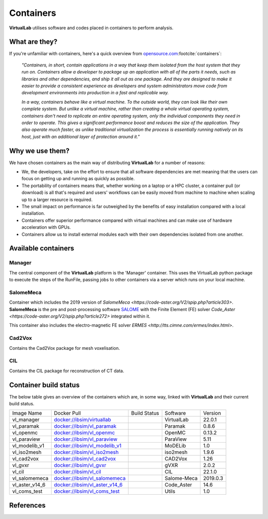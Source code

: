 
Containers
===========

**VirtualLab** utilises software and codes placed in containers to perform analysis.

What are they?
***************

If you're unfamiliar with containers, here's a quick overview from `opensource.com <https://opensource.com/resources/what-are-linux-containers>`_\ :footcite:`containers`:

    *"Containers, in short, contain applications in a way that keep them isolated from the host system that they run on. Containers allow a developer to package up an application with all of the parts it needs, such as libraries and other dependencies, and ship it all out as one package. And they are designed to make it easier to provide a consistent experience as developers and system administrators move code from development environments into production in a fast and replicable way.*

    *In a way, containers behave like a virtual machine. To the outside world, they can look like their own complete system. But unlike a virtual machine, rather than creating a whole virtual operating system, containers don't need to replicate an entire operating system, only the individual components they need in order to operate. This gives a significant performance boost and reduces the size of the application. They also operate much faster, as unlike traditional virtualization the process is essentially running natively on its host, just with an additional layer of protection around it."*

Why we use them?
*****************

We have chosen containers as the main way of distributing **VirtualLab** for a number of reasons:

* We, the developers, take on the effort to ensure that all software dependencies are met meaning that the users can focus on getting up and running as quickly as possible.
* The portability of containers means that, whether working on a laptop or a HPC cluster, a container pull (or download) is all that's required and users' workflows can be easily moved from machine to machine when scaling up to a larger resource is required.
* The small impact on performance is far outweighed by the benefits of easy installation compared with a local installation.
* Containers offer superior performance compared with virtual machines and can make use of hardware acceleration with GPUs.
* Containers allow us to install external modules each with their own dependencies isolated from one another.


Available containers
**********************

Manager
#######

The central component of the **VirtualLab** platform is the 'Manager' container. This uses the VirtualLab python package to execute the steps of the RunFile, passing jobs to other containers via a server which runs on your local machine. 

.. image:: https://gitlab.com/ibsim/media/-/raw/master/images/VirtualLab/VL_Worflowpng_v2.png
  :width: 800
  :alt: Diagram of VirtualLab container setup
  :align: center

SalomeMeca
###########

Container which includes the 2019 version of `SalomeMeca <https://code-aster.org/V2/spip.php?article303>`. **SalomeMeca** is the pre and post-processing software `SALOME <https://www.salome-platform.org/>`_ with the Finite Element (FE) solver `Code_Aster <https://code-aster.org/V2/spip.php?article272>` integrated within it.

This container also includes the electro-magnetic FE solver `ERMES <http://tts.cimne.com/ermes/index.html>`.

Cad2Vox
########

Contains the Cad2Vox package for mesh voxelisation.

CIL
####

Contains the CIL package for reconstruction of CT data. 

Container build status
***********************

The below table gives an overview of the containers which are, in some way, linked with **VirtualLab** and their current build status.

+----------------+--------------------------------------------------------------------------------------------+-------------------+---------------+-------------+
| Image Name     | Docker Pull                                                                                | Build             | Software      | Version     |
|                |                                                                                            | Status            |               |             |
+----------------+--------------------------------------------------------------------------------------------+-------------------+---------------+-------------+
| vl_manager     | `docker://ibsim/virtuallab <https://hub.docker.com/r/ibsim/virtuallab>`_                   | |build-status_vl| | VirtualLab    | 22.0.1      |
+----------------+--------------------------------------------------------------------------------------------+-------------------+---------------+-------------+
| vl_paramak     | `docker://ibsim/vl_paramak <https://hub.docker.com/r/ibsim/vl_paramak>`_                   | |build-status_pa| | Paramak       | 0.8.6       |
+----------------+--------------------------------------------------------------------------------------------+-------------------+---------------+-------------+
| vl_openmc      | `docker://ibsim/vl_openmc <https://hub.docker.com/r/ibsim/vl_openmc>`_                     | |build-status_op| | OpenMC        | 0.13.2      |
+----------------+--------------------------------------------------------------------------------------------+-------------------+---------------+-------------+
| vl_paraview    | `docker://ibsim/vl_paraview <https://hub.docker.com/r/ibsim/vl_paraview>`_                 | |build-status_pv| | ParaView      | 5.11        |
+----------------+--------------------------------------------------------------------------------------------+-------------------+---------------+-------------+
| vl_modelib_v1  | `docker://ibsim/vl_modelib_v1 <https://hub.docker.com/r/ibsim/vl_modelib_v1>`_             | |build-status_mo| | MoDELib       | 1.0         |
+----------------+--------------------------------------------------------------------------------------------+-------------------+---------------+-------------+
| vl_iso2mesh    | `docker://ibsim/vl_iso2mesh <https://hub.docker.com/r/ibsim/vl_iso2mesh>`_                 | |build-status_is| | iso2mesh      | 1.9.6       |
+----------------+--------------------------------------------------------------------------------------------+-------------------+---------------+-------------+
| vl_cad2vox     | `docker://ibsim/vl_cad2vox <https://hub.docker.com/r/ibsim/vl_cad2vox>`_                   | |build-status_cv| | CAD2Vox       | 1.26        |
+----------------+--------------------------------------------------------------------------------------------+-------------------+---------------+-------------+
| vl_gvxr        | `docker://ibsim/vl_gvxr <https://hub.docker.com/r/ibsim/vl_gvxr>`_                         | |build-status_gv| | gVXR          | 2.0.2       |
+----------------+--------------------------------------------------------------------------------------------+-------------------+---------------+-------------+
| vl_cil         | `docker://ibsim/vl_cil <https://hub.docker.com/r/ibsim/vl_cil>`_                           | |build-status_ci| | CIL           | 22.1.0      |
+----------------+--------------------------------------------------------------------------------------------+-------------------+---------------+-------------+
| vl_salomemeca  | `docker://ibsim/vl_salomemeca <https://hub.docker.com/r/ibsim/vl_salomemeca>`_             | |build-status_sa| | Salome-Meca   | 2019.0.3    |
+----------------+--------------------------------------------------------------------------------------------+-------------------+---------------+-------------+
| vl_aster_v14_6 | `docker://ibsim/vl_aster_v14_6 <https://hub.docker.com/r/ibsim/vl_aster_v14_6>`_           | |build-status_as| | Code_Aster    | 14.6        |
+----------------+--------------------------------------------------------------------------------------------+-------------------+---------------+-------------+
| vl_coms_test   | `docker://ibsim/vl_coms_test <https://hub.docker.com/r/ibsim/vl_coms_test>`_               | |build-status_co| | Utils         | 1.0         |
+----------------+--------------------------------------------------------------------------------------------+-------------------+---------------+-------------+

.. |build-status_vl| image:: https://img.shields.io/docker/cloud/build/ibsim/virtuallab
.. |build-status_pa| image:: https://img.shields.io/docker/cloud/build/ibsim/vl_paramak
.. |build-status_op| image:: https://img.shields.io/docker/cloud/build/ibsim/vl_openmc
.. |build-status_pv| image:: https://img.shields.io/docker/cloud/build/ibsim/vl_paraview
.. |build-status_mo| image:: https://img.shields.io/docker/cloud/build/ibsim/vl_modelib_v1
.. |build-status_is| image:: https://img.shields.io/docker/cloud/build/ibsim/vl_iso2mesh
.. |build-status_cv| image:: https://img.shields.io/docker/cloud/build/ibsim/vl_cad2vox
.. |build-status_gv| image:: https://img.shields.io/docker/cloud/build/ibsim/vl_gvxr
.. |build-status_ci| image:: https://img.shields.io/docker/cloud/build/ibsim/vl_cil
.. |build-status_sa| image:: https://img.shields.io/docker/cloud/build/ibsim/vl_salomemeca
.. |build-status_as| image:: https://img.shields.io/docker/cloud/build/ibsim/vl_aster_v14_6
.. |build-status_co| image:: https://img.shields.io/docker/cloud/build/ibsim/vl_coms_test









References
**********
.. footbibliography::
